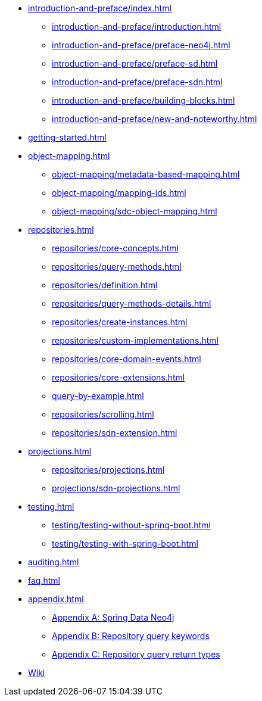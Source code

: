 * xref:introduction-and-preface/index.adoc[]
** xref:introduction-and-preface/introduction.adoc[]
** xref:introduction-and-preface/preface-neo4j.adoc[]
** xref:introduction-and-preface/preface-sd.adoc[]
** xref:introduction-and-preface/preface-sdn.adoc[]
** xref:introduction-and-preface/building-blocks.adoc[]
** xref:introduction-and-preface/new-and-noteworthy.adoc[]

* xref:getting-started.adoc[]
* xref:object-mapping.adoc[]
** xref:object-mapping/metadata-based-mapping.adoc[]
** xref:object-mapping/mapping-ids.adoc[]
** xref:object-mapping/sdc-object-mapping.adoc[]

* xref:repositories.adoc[]
** xref:repositories/core-concepts.adoc[]
** xref:repositories/query-methods.adoc[]
** xref:repositories/definition.adoc[]
** xref:repositories/query-methods-details.adoc[]
** xref:repositories/create-instances.adoc[]
** xref:repositories/custom-implementations.adoc[]
** xref:repositories/core-domain-events.adoc[]
** xref:repositories/core-extensions.adoc[]
** xref:query-by-example.adoc[]
** xref:repositories/scrolling.adoc[]
** xref:repositories/sdn-extension.adoc[]

* xref:projections.adoc[]
** xref:repositories/projections.adoc[]
** xref:projections/sdn-projections.adoc[]

* xref:testing.adoc[]
** xref:testing/testing-without-spring-boot.adoc[]
** xref:testing/testing-with-spring-boot.adoc[]

* xref:auditing.adoc[]

* xref:faq.adoc[]

* xref:appendix.adoc[]
** xref:appendix/index.adoc[Appendix A: Spring Data Neo4j]
** xref:repositories/query-keywords-reference.adoc[Appendix B: Repository query keywords]
** xref:repositories/query-return-types-reference.adoc[Appendix C: Repository query return types]

* https://github.com/spring-projects/spring-data-commons/wiki[Wiki]